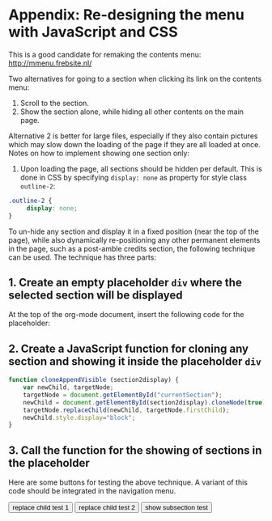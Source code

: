 * Appendix: Re-designing the menu with JavaScript and CSS

This is a good candidate for remaking the contents menu: http://mmenu.frebsite.nl/

Two alternatives for going to a section when clicking its link on the contents menu:

1. Scroll to the section.
2. Show the section alone, while hiding all other contents on the main page.

Alternative 2 is better for large files, especially if they also contain pictures which may slow down the loading of the page if they are all loaded at once.  Notes on how to implement showing one section only:

1. Upon loading the page, all sections should be hidden per default.  This is done in CSS by specifying =display: none= as property for style class =outline-2=:

#+BEGIN_SRC css
.outline-2 {
     display: none;
}
#+END_SRC

To un-hide any section and display it in a fixed position (near the top of the page), while also dynamically re-positioning any other permanent elements in the page, such as a post-amble credits section, the following technique can be used.  The technique has three parts:
** 1. Create an empty placeholder =div= where the selected section will be displayed

At the top of the org-mode document, insert the following code for the placeholder:

#+BEGIN_HTML
<div id="currentSection"><div id="currentChild"></div></div>
#+END_HTML
** 2. Create a JavaScript function for cloning any section and showing it inside the placeholder =div=

#+BEGIN_SRC js
  function cloneAppendVisible (section2display) {
      var newChild, targetNode;
      targetNode = document.getElementById("currentSection");
      newChild = document.getElementById(section2display).cloneNode(true);
      targetNode.replaceChild(newChild, targetNode.firstChild);
      newChild.style.display="block";
  }
#+END_SRC
** 3. Call the function for the showing of sections in the placeholder

Here are some buttons for testing the above technique.  A variant of this code should be integrated in the navigation menu.

#+BEGIN_HTML
<button type="button" onclick="cloneAppendVisible('outline-container-sec-1')">
replace child test 1
</button>

<button type="button" onclick="cloneAppendVisible('outline-container-sec-2')">
replace child test 2
</button>

<button type="button" onclick="cloneAppendVisible('outline-container-sec-1-1')">
show subsection test
</button>
#+END_HTML
